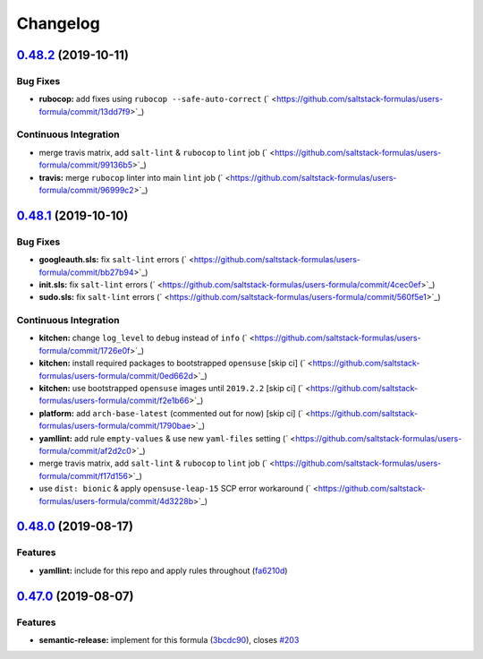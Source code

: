 
Changelog
=========

`0.48.2 <https://github.com/saltstack-formulas/users-formula/compare/v0.48.1...v0.48.2>`_ (2019-10-11)
----------------------------------------------------------------------------------------------------------

Bug Fixes
^^^^^^^^^


* **rubocop:** add fixes using ``rubocop --safe-auto-correct`` (\ ` <https://github.com/saltstack-formulas/users-formula/commit/13dd7f9>`_\ )

Continuous Integration
^^^^^^^^^^^^^^^^^^^^^^


* merge travis matrix, add ``salt-lint`` & ``rubocop`` to ``lint`` job (\ ` <https://github.com/saltstack-formulas/users-formula/commit/99136b5>`_\ )
* **travis:** merge ``rubocop`` linter into main ``lint`` job (\ ` <https://github.com/saltstack-formulas/users-formula/commit/96999c2>`_\ )

`0.48.1 <https://github.com/saltstack-formulas/users-formula/compare/v0.48.0...v0.48.1>`_ (2019-10-10)
----------------------------------------------------------------------------------------------------------

Bug Fixes
^^^^^^^^^


* **googleauth.sls:** fix ``salt-lint`` errors (\ ` <https://github.com/saltstack-formulas/users-formula/commit/bb27b94>`_\ )
* **init.sls:** fix ``salt-lint`` errors (\ ` <https://github.com/saltstack-formulas/users-formula/commit/4cec0ef>`_\ )
* **sudo.sls:** fix ``salt-lint`` errors (\ ` <https://github.com/saltstack-formulas/users-formula/commit/560f5e1>`_\ )

Continuous Integration
^^^^^^^^^^^^^^^^^^^^^^


* **kitchen:** change ``log_level`` to ``debug`` instead of ``info`` (\ ` <https://github.com/saltstack-formulas/users-formula/commit/1726e0f>`_\ )
* **kitchen:** install required packages to bootstrapped ``opensuse`` [skip ci] (\ ` <https://github.com/saltstack-formulas/users-formula/commit/0ed662d>`_\ )
* **kitchen:** use bootstrapped ``opensuse`` images until ``2019.2.2`` [skip ci] (\ ` <https://github.com/saltstack-formulas/users-formula/commit/f2e1b66>`_\ )
* **platform:** add ``arch-base-latest`` (commented out for now) [skip ci] (\ ` <https://github.com/saltstack-formulas/users-formula/commit/1790bae>`_\ )
* **yamllint:** add rule ``empty-values`` & use new ``yaml-files`` setting (\ ` <https://github.com/saltstack-formulas/users-formula/commit/af2d2c0>`_\ )
* merge travis matrix, add ``salt-lint`` & ``rubocop`` to ``lint`` job (\ ` <https://github.com/saltstack-formulas/users-formula/commit/f17d156>`_\ )
* use ``dist: bionic`` & apply ``opensuse-leap-15`` SCP error workaround (\ ` <https://github.com/saltstack-formulas/users-formula/commit/4d3228b>`_\ )

`0.48.0 <https://github.com/saltstack-formulas/users-formula/compare/v0.47.0...v0.48.0>`_ (2019-08-17)
----------------------------------------------------------------------------------------------------------

Features
^^^^^^^^


* **yamllint:** include for this repo and apply rules throughout (\ `fa6210d <https://github.com/saltstack-formulas/users-formula/commit/fa6210d>`_\ )

`0.47.0 <https://github.com/saltstack-formulas/users-formula/compare/v0.46.1...v0.47.0>`_ (2019-08-07)
----------------------------------------------------------------------------------------------------------

Features
^^^^^^^^


* **semantic-release:** implement for this formula (\ `3bcdc90 <https://github.com/saltstack-formulas/users-formula/commit/3bcdc90>`_\ ), closes `#203 <https://github.com/saltstack-formulas/users-formula/issues/203>`_
